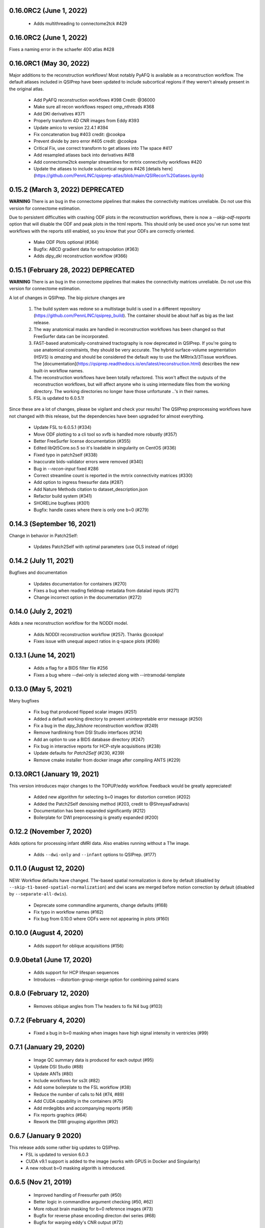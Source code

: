 0.16.0RC2 (June 1, 2022)
========================

 * Adds multithreading to connectome2tck #429

0.16.0RC2 (June 1, 2022)
========================

Fixes a naming error in the schaefer 400 atlas #428

0.16.0RC1 (May 30, 2022)
========================

Major additions to the reconstruction workflows! Most notably PyAFQ is available
as a reconstruction workflow. The default atlases included in QSIPrep have been
updated to include subcortical regions if they weren't already present in the
original atlas.

 * Add PyAFQ reconstruction workflows #398 Credit: @36000 
 * Make sure all recon workflows respect omp_nthreads #368
 * Add DKI derivatives #371
 * Properly transform 4D CNR images from Eddy #393
 * Update amico to version 22.4.1 #394
 * Fix concatenation bug #403 credit: @cookpa
 * Prevent divide by zero error #405 credit: @cookpa
 * Critical Fix, use correct transform to get atlases into T1w space #417
 * Add resampled atlases back into derivatives #418
 * Add connectome2tck exemplar streamlines for mrtrix connectivity workflows #420
 * Update the atlases to include subcortical regions #426 [details here](https://github.com/PennLINC/qsiprep-atlas/blob/main/QSIRecon%20atlases.ipynb)

0.15.2 (March 3, 2022) DEPRECATED
==================================

**WARNING** There is an bug in the connectome pipelines that makes the connectivity
matrices unreliable. Do not use this version for connectome estimation.

Due to persistent difficulties with crashing ODF plots in the reconstruction workflows,
there is now a `--skip-odf-reports` option that will disable the ODF and peak plots
in the html reports. This should only be used once you've run some test workflows 
with the reports still enabled, so you know that your ODFs are correctly oriented.

 * Make ODF Plots optional (#364) 
 * Bugfix: ABCD gradient data for extrapolation (#363)
 * Adds `dipy_dki` reconstruction workflow (#366)


0.15.1 (February 28, 2022) DEPRECATED
======================================

**WARNING** There is an bug in the connectome pipelines that makes the connectivity
matrices unreliable. Do not use this version for connectome estimation.

A lot of changes in QSIPrep. The big-picture changes are 

 1. The build system was redone so a multistage build is used in a 
    different repository (https://github.com/PennLINC/qsiprep_build).
    The container should be about half as big as the last release.
 2. The way anatomical masks are handled in reconstruction workflows
    has been changed so that FreeSurfer data can be incorporated.
 3. FAST-based anatomically-constrained tractography is now deprecated in
    QSIPrep. If you're going to use anatomical constraints, they should be
    very accurate. The hybrid surface-volume segmentation (HSVS) is 
    *amazing* and should be considered the default way to use the 
    MRtrix3/3Tissue workflows. The 
    [documentation](https://qsiprep.readthedocs.io/en/latest/reconstruction.html)
    describes the new built-in workflow names.
 4. The reconstruction workflows have been totally refactored. This won't 
    affect the outputs of the reconstruction workflows, but will affect
    anyone who is using intermediate files from the working directory.
    The working directories no longer have those unfortunate `..`'s in
    their names.
 5. FSL is updated to 6.0.5.1!

Since these are a lot of changes, please be vigilant and check your results!
The QSIPrep preprocessing workflows have not changed with this release, but 
the dependencies have been upgraded for almost everything.

 * Update FSL to 6.0.5.1 (#334) 
 * Move ODF plotting to a cli tool so xvfb is handled more robustly (#357)
 * Better FreeSurfer license documentation (#355)
 * Edited libQt5Core.so.5 so it's loadable in singularity on CentOS (#336)
 * Fixed typo in patch2self (#338)
 * Inaccurate bids-validator errors were removed (#340)
 * Bug in `--recon-input` fixed #286
 * Correct streamline count is reported in the mrtrix connectivity matrices (#330)
 * Add option to ingress freesurfer data (#287)
 * Add Nature Methods citation to dataset_description.json
 * Refactor build system (#341)
 * SHORELine bugfixes (#301)
 * Bugfix: handle cases where there is only one b=0 (#279)

0.14.3 (September 16, 2021)
===========================
Change in behavior in Patch2Self:

 * Updates Patch2Self with optimal parameters (use OLS instead of ridge)

0.14.2 (July 11, 2021)
======================
Bugfixes and documentation

 * Updates documentation for containers (#270)
 * Fixes a bug when reading fieldmap metadata from datalad inputs (#271)
 * Change incorrect option in the documentation (#272)

0.14.0 (July 2, 2021)
=====================
Adds a new reconstruction workflow for the NODDI model.

 * Adds NODDI reconstruction workflow (#257). Thanks @cookpa!
 * Fixes issue with unequal aspect ratios in q-space plots (#266)

0.13.1 (June 14, 2021)
======================

 * Adds a flag for a BIDS filter file #256
 * Fixes a bug where --dwi-only is selected along with --intramodal-template

0.13.0 (May 5, 2021)
====================
Many bugfixes

 * Fix bug that produced flipped scalar images (#251)
 * Added a default working directory to prevent uninterpretable error message (#250)
 * Fix a bug in the `dipy_3dshore` reconstruction workflow (#249)
 * Remove hardlinking from DSI Studio interfaces (#214)
 * Add an option to use a BIDS database directory (#247)
 * Fix bug in interactive reports for HCP-style acquisitions (#238)
 * Update defaults for `Patch2Self` (#230, #239)
 * Remove cmake installer from docker image after compiling ANTS (#229)

0.13.0RC1 (January 19, 2021)
============================
This version introduces major changes to the TOPUP/eddy workflow. Feedback would be greatly
appreciated!

 * Added new algorithm for selecting b=0 images for distortion corretion (#202)
 * Added the Patch2Self denoising method (#203, credit to @ShreyasFadnavis)
 * Documentation has been expanded significantly (#212)
 * Boilerplate for DWI preprocessing is greatly expanded (#200)


0.12.2 (November 7, 2020)
=========================
Adds options for processing infant dMRI data. Also enables running without a T1w
image.

 * Adds ``--dwi-only`` and ``--infant`` options to QSIPrep. (#177)


0.11.0 (August 12, 2020)
========================
NEW: Workflow defaults have changed. T1w-based spatial normalization is done by
default (disabled by ``--skip-t1-based-spatial-normalization``) and dwi scans
are merged before motion correction by default (disabled by ``--separate-all-dwis``).

 * Deprecate some commandline arguments, change defaults (#168)
 * Fix typo in workflow names (#162)
 * Fix bug from 0.10.0 where ODFs were not appearing in plots (#160)


0.10.0 (August 4, 2020)
=======================

 * Adds support for oblique acquisitions (#156)


0.9.0beta1 (June 17, 2020)
==========================

 * Adds support for HCP lifespan sequences
 * Introduces --distortion-group-merge option for combining paired scans

0.8.0 (February 12, 2020)
=========================

 * Removes oblique angles from T1w headers to fix N4 bug (#103)

0.7.2 (February 4, 2020)
========================

 * Fixed a bug in b=0 masking when images have high signal intensity in ventricles (#99)

0.7.1 (January 29, 2020)
========================

 * Image QC summary data is produced for each output (#95)
 * Update DSI Studio (#88)
 * Update ANTs (#80)
 * Include workflows for ss3t (#82)
 * Add some boilerplate to the FSL workflow (#38)
 * Reduce the number of calls to N4 (#74, #89)
 * Add CUDA capability in the containers (#75)
 * Add mrdegibbs and accompanying reports (#58)
 * Fix reports graphics (#64)
 * Rework the DWI grouping algorithm (#92)

0.6.7 (January 9 2020)
======================
This release adds some rather big updates to QSIPrep.
 * FSL is updated to version 6.0.3
 * CUDA v9.1 support is added to the image (works with GPUS in Docker and Singularity)
 * A new robust b=0 masking algorith is introduced.

0.6.5 (Nov 21, 2019)
====================
 * Improved handling of Freesurfer path (#50)
 * Better logic in commandline argument checking (#50, #62)
 * More robust brain masking for b=0 reference images (#73)
 * Bugfix for reverse phase encoding directon dwi series (#68)
 * Bugfix for warping eddy's CNR output (#72)

0.6.4, 0.6.4-1 (Nov 11, 2019)
==============================
 * IMPORTANT: commandline call changed to use official BIDS App
 * eddy will use multiple cores if available
 * Fixed bug in sentry interaction


0.6.2, 0.6.3RC1, 0.6.3RC2 (October 27, 2019)
============================================

 * Bugfix: masking was not working on eddy.
 * Bugfix: static versioning was not workign in the container.
 * New graphics in the documentation.
 * Use BSpline Interpolation if --output-resolution is higher than the input resolution.


0.6.0RC1, 0.6.2 (October 13, 2019)
==================================

An issue was discovered in how voxel orientation interacts with TOPUP/eddy and outside
fieldmaps. Unless everything is in LAS+ prior to going into TOPUP/eddy, the warps are
incorrectly applied at the end of eddy. This resulted in fieldmap unwarping reports that
looked good but a final output that is bizarrely warped. Additionally, GRE fieldmaps would
result in outputs being under-unwarped. To fix all of these, TOPUP (if PEPOLAR fieldmaps are
being used) and eddy occur in LAS+, then their outputs are converted to LPS+ for GRE fieldmaps,
SyN. The rest of the pipeline happens in LPS+, like the SHORELine version.

 * Update installation method to match fMRIPrep
 * Add CI tests for reconstruction workflows
 * Make the ``--sloppy`` option affect the reconstruction workflows
 * Fixes bug in 3dSHORE reconstruction (incorrect scaling)
 * CRITICAL bug fix: convert everything to LAS+ if eddy is going to be used
 * Added built-in reconstruction workflows
 * Added Brainnetome, AICHA and the remaining Schaefer atlases


0.5.1, 0.5.1a, 0.5.2 (September 10, 2019)
==========================================

 * Address issues in Nipype causing random crashes


0.5.0 (August 11, 2019)
=======================

 * Use antsMultiVariateTemplateConstruction2.sh to make a b=0 template across scan groups
 * Control the number of template iterations and deformation model with
   ``--intramodal_template_iters`` and ``--intramodal_template_transform``.

0.4.6 (July 23, 2019)
=====================

 * More documentation updates
 * MSD calculated for MAPMRI

0.4.5 (July 22, 2019)
=====================

 * Scalar outputs from MAPMRI

0.4.4 (July 19, 2019)
======================

 * Default eddy configuation changed to not use CUDA by default.
 * Valerie added content to documentation

0.4.3 (July 18, 2019)
=====================

FSL tools are used to match SHORELine motion parameters to those from eddy.

 * Fieldcoefs are calculated from PEPOLAR and GRE fieldmaps and sent to TOPUP
 * Motion estimates from SHORELine match eddy

0.4.0 (June 7, 2019)
====================

Add workflows for eddy and TOPUP.

  * Adds eddy tests on CircleCI.
